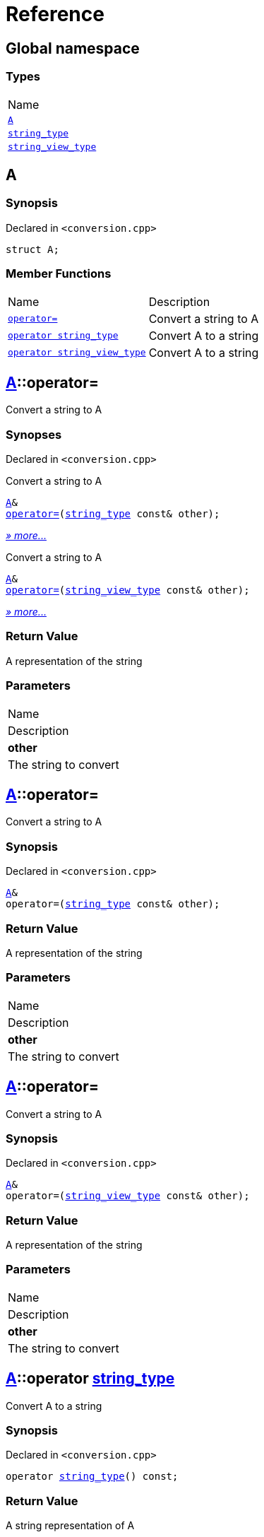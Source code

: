 = Reference
:mrdocs:

[#index]
== Global namespace

=== Types

[cols=1]
|===
| Name
| <<A,`A`>> 
| <<string_type,`string&lowbar;type`>> 
| <<string_view_type,`string&lowbar;view&lowbar;type`>> 
|===

[#A]
== A

=== Synopsis

Declared in `&lt;conversion&period;cpp&gt;`

[source,cpp,subs="verbatim,replacements,macros,-callouts"]
----
struct A;
----

=== Member Functions

[cols=2]
|===
| Name
| Description
| <<A-operator_assign-0d,`operator&equals;`>> 
| Convert a string to A
| <<A-2conversion-02,`operator string&lowbar;type`>> 
| Convert A to a string
| <<A-2conversion-00,`operator string&lowbar;view&lowbar;type`>> 
| Convert A to a string
|===

[#A-operator_assign-0d]
== <<A,A>>::operator&equals;

Convert a string to A

=== Synopses

Declared in `&lt;conversion&period;cpp&gt;`

Convert a string to A


[source,cpp,subs="verbatim,replacements,macros,-callouts"]
----
<<A,A>>&
<<A-operator_assign-08,operator&equals;>>(<<string_type,string&lowbar;type>> const& other);
----

[.small]#<<A-operator_assign-08,_» more&period;&period;&period;_>>#

Convert a string to A


[source,cpp,subs="verbatim,replacements,macros,-callouts"]
----
<<A,A>>&
<<A-operator_assign-00,operator&equals;>>(<<string_view_type,string&lowbar;view&lowbar;type>> const& other);
----

[.small]#<<A-operator_assign-00,_» more&period;&period;&period;_>>#

=== Return Value

A representation of the string

=== Parameters

|===
| Name
| Description
| *other*
| The string to convert
|===

[#A-operator_assign-08]
== <<A,A>>::operator&equals;

Convert a string to A

=== Synopsis

Declared in `&lt;conversion&period;cpp&gt;`

[source,cpp,subs="verbatim,replacements,macros,-callouts"]
----
<<A,A>>&
operator&equals;(<<string_type,string&lowbar;type>> const& other);
----

=== Return Value

A representation of the string

=== Parameters

|===
| Name
| Description
| *other*
| The string to convert
|===

[#A-operator_assign-00]
== <<A,A>>::operator&equals;

Convert a string to A

=== Synopsis

Declared in `&lt;conversion&period;cpp&gt;`

[source,cpp,subs="verbatim,replacements,macros,-callouts"]
----
<<A,A>>&
operator&equals;(<<string_view_type,string&lowbar;view&lowbar;type>> const& other);
----

=== Return Value

A representation of the string

=== Parameters

|===
| Name
| Description
| *other*
| The string to convert
|===

[#A-2conversion-02]
== <<A,A>>::operator <<string_type,string&lowbar;type>>

Convert A to a string

=== Synopsis

Declared in `&lt;conversion&period;cpp&gt;`

[source,cpp,subs="verbatim,replacements,macros,-callouts"]
----
operator <<string_type,string&lowbar;type>>() const;
----

=== Return Value

A string representation of A

[#A-2conversion-00]
== <<A,A>>::operator <<string_view_type,string&lowbar;view&lowbar;type>>

Convert A to a string

=== Synopsis

Declared in `&lt;conversion&period;cpp&gt;`

[source,cpp,subs="verbatim,replacements,macros,-callouts"]
----
operator <<string_view_type,string&lowbar;view&lowbar;type>>() const;
----

=== Return Value

A string representation of A

[#string_type]
== string&lowbar;type

=== Synopsis

Declared in `&lt;conversion&period;cpp&gt;`

[source,cpp,subs="verbatim,replacements,macros,-callouts"]
----
class string&lowbar;type;
----

[#string_view_type]
== string&lowbar;view&lowbar;type

=== Synopsis

Declared in `&lt;conversion&period;cpp&gt;`

[source,cpp,subs="verbatim,replacements,macros,-callouts"]
----
class string&lowbar;view&lowbar;type;
----


[.small]#Created with https://www.mrdocs.com[MrDocs]#
